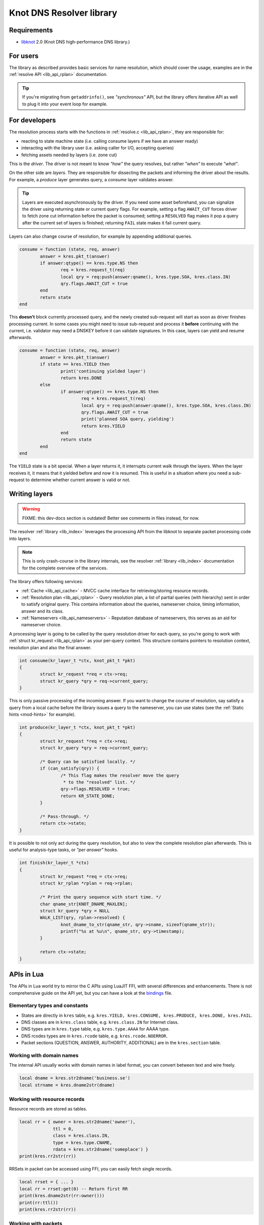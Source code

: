 *************************
Knot DNS Resolver library
*************************

Requirements
============

* libknot_ 2.0 (Knot DNS high-performance DNS library.)

For users
=========

The library as described provides basic services for name resolution, which should cover the usage,
examples are in the :ref:`resolve API <lib_api_rplan>` documentation.

.. tip:: If you're migrating from ``getaddrinfo()``, see *"synchronous"* API, but the library offers iterative API as well to plug it into your event loop for example.

.. _lib-layers:

For developers
==============

The resolution process starts with the functions in :ref:`resolve.c <lib_api_rplan>`, they are responsible for:

* reacting to state machine state (i.e. calling consume layers if we have an answer ready)
* interacting with the library user (i.e. asking caller for I/O, accepting queries)
* fetching assets needed by layers (i.e. zone cut)

This is the *driver*. The driver is not meant to know *"how"* the query resolves, but rather *"when"* to execute *"what"*.

.. image:: ../doc/resolution.png
   :align: center

On the other side are *layers*. They are responsible for dissecting the packets and informing the driver about the results. For example, a *produce* layer generates query, a *consume* layer validates answer.

.. tip:: Layers are executed asynchronously by the driver. If you need some asset beforehand, you can signalize the driver using returning state or current query flags. For example, setting a flag ``AWAIT_CUT`` forces driver to fetch zone cut information before the packet is consumed; setting a ``RESOLVED`` flag makes it pop a query after the current set of layers is finished; returning ``FAIL`` state makes it fail current query.

Layers can also change course of resolution, for example by appending additional queries.

.. code-block:: lua

	consume = function (state, req, answer)
		answer = kres.pkt_t(answer)
		if answer:qtype() == kres.type.NS then
			req = kres.request_t(req)
			local qry = req:push(answer:qname(), kres.type.SOA, kres.class.IN)
			qry.flags.AWAIT_CUT = true
		end
		return state
	end

This **doesn't** block currently processed query, and the newly created sub-request will start as soon as driver finishes processing current. In some cases you might need to issue sub-request and process it **before** continuing with the current, i.e. validator may need a DNSKEY before it can validate signatures. In this case, layers can yield and resume afterwards.

.. code-block:: lua

	consume = function (state, req, answer)
		answer = kres.pkt_t(answer)
		if state == kres.YIELD then
			print('continuing yielded layer')
			return kres.DONE
		else
			if answer:qtype() == kres.type.NS then
				req = kres.request_t(req)
				local qry = req:push(answer:qname(), kres.type.SOA, kres.class.IN)
				qry.flags.AWAIT_CUT = true
				print('planned SOA query, yielding')
				return kres.YIELD
			end
			return state
		end
	end

The ``YIELD`` state is a bit special. When a layer returns it, it interrupts current walk through the layers. When the layer receives it,
it means that it yielded before and now it is resumed. This is useful in a situation where you need a sub-request to determine whether current answer is valid or not.

Writing layers
==============

.. warning::  FIXME: this dev-docs section is outdated!  Better see comments in files instead, for now.

The resolver :ref:`library <lib_index>` leverages the processing API from the libknot to separate packet processing code into layers.

.. note:: This is only crash-course in the library internals, see the resolver :ref:`library <lib_index>` documentation for the complete overview of the services.

The library offers following services:

- :ref:`Cache <lib_api_cache>` - MVCC cache interface for retrieving/storing resource records.
- :ref:`Resolution plan <lib_api_rplan>` - Query resolution plan, a list of partial queries (with hierarchy) sent in order to satisfy original query. This contains information about the queries, nameserver choice, timing information, answer and its class.
- :ref:`Nameservers <lib_api_nameservers>` - Reputation database of nameservers, this serves as an aid for nameserver choice.

A processing layer is going to be called by the query resolution driver for each query,
so you're going to work with :ref:`struct kr_request <lib_api_rplan>` as your per-query context.
This structure contains pointers to resolution context, resolution plan and also the final answer.

.. code-block:: c

	int consume(kr_layer_t *ctx, knot_pkt_t *pkt)
	{
		struct kr_request *req = ctx->req;
		struct kr_query *qry = req->current_query;
	}

This is only passive processing of the incoming answer. If you want to change the course of resolution, say satisfy a query from a local cache before the library issues a query to the nameserver, you can use states (see the :ref:`Static hints <mod-hints>` for example).

.. code-block:: c

	int produce(kr_layer_t *ctx, knot_pkt_t *pkt)
	{
		struct kr_request *req = ctx->req;
		struct kr_query *qry = req->current_query;
		
		/* Query can be satisfied locally. */
		if (can_satisfy(qry)) {
			/* This flag makes the resolver move the query
			 * to the "resolved" list. */
			qry->flags.RESOLVED = true;
			return KR_STATE_DONE;
		}

		/* Pass-through. */
		return ctx->state;
	}

It is possible to not only act during the query resolution, but also to view the complete resolution plan afterwards. This is useful for analysis-type tasks, or *"per answer"* hooks.

.. code-block:: c

	int finish(kr_layer_t *ctx)
	{
		struct kr_request *req = ctx->req;
		struct kr_rplan *rplan = req->rplan;

		/* Print the query sequence with start time. */
		char qname_str[KNOT_DNAME_MAXLEN];
		struct kr_query *qry = NULL
		WALK_LIST(qry, rplan->resolved) {
			knot_dname_to_str(qname_str, qry->sname, sizeof(qname_str));
			printf("%s at %u\n", qname_str, qry->timestamp);
		}

		return ctx->state;
	}

APIs in Lua
===========

The APIs in Lua world try to mirror the C APIs using LuaJIT FFI, with several differences and enhancements.
There is not comprehensive guide on the API yet, but you can have a look at the bindings_ file.

Elementary types and constants
------------------------------

* States are directly in ``kres`` table, e.g. ``kres.YIELD, kres.CONSUME, kres.PRODUCE, kres.DONE, kres.FAIL``.
* DNS classes are in ``kres.class`` table, e.g. ``kres.class.IN`` for Internet class.
* DNS types are in  ``kres.type`` table, e.g. ``kres.type.AAAA`` for AAAA type.
* DNS rcodes types are in ``kres.rcode`` table, e.g. ``kres.rcode.NOERROR``.
* Packet sections (QUESTION, ANSWER, AUTHORITY, ADDITIONAL) are in the ``kres.section`` table.

Working with domain names
-------------------------

The internal API usually works with domain names in label format, you can convert between text and wire freely.

.. code-block:: lua

	local dname = kres.str2dname('business.se')
	local strname = kres.dname2str(dname)

Working with resource records
-----------------------------

Resource records are stored as tables.

.. code-block:: lua

	local rr = { owner = kres.str2dname('owner'),
	             ttl = 0,
	             class = kres.class.IN,
	             type = kres.type.CNAME,
	             rdata = kres.str2dname('someplace') }
	print(kres.rr2str(rr))

RRSets in packet can be accessed using FFI, you can easily fetch single records.

.. code-block:: lua

	local rrset = { ... }
	local rr = rrset:get(0) -- Return first RR
	print(kres.dname2str(rr:owner()))
	print(rr:ttl())
	print(kres.rr2str(rr))

Working with packets
--------------------

Packet is the data structure that you're going to see in layers very often. They consists of a header, and four sections: QUESTION, ANSWER, AUTHORITY, ADDITIONAL. The first section is special, as it contains the query name, type, and class; the rest of the sections contain RRSets.

First you need to convert it to a type known to FFI and check basic properties. Let's start with a snippet of a *consume* layer.

.. code-block:: lua

	consume = function (state, req, pkt)
		pkt = kres.pkt_t(answer)
		print('rcode:', pkt:rcode())
		print('query:', kres.dname2str(pkt:qname()), pkt:qclass(), pkt:qtype())
		if pkt:rcode() ~= kres.rcode.NOERROR then
			print('error response')
		end
	end

You can enumerate records in the sections.

.. code-block:: lua

	local records = pkt:section(kres.section.ANSWER)
	for i = 1, #records do
		local rr = records[i]
		if rr.type == kres.type.AAAA then
			print(kres.rr2str(rr))
		end
	end

During *produce* or *begin*, you might want to want to write to packet. Keep in mind that you have to write packet sections in sequence,
e.g. you can't write to ANSWER after writing AUTHORITY, it's like stages where you can't go back.

.. code-block:: lua

		pkt:rcode(kres.rcode.NXDOMAIN)
		-- Clear answer and write QUESTION
		pkt:clear()
		pkt:question('\7blocked', kres.class.IN, kres.type.SOA)
		-- Start writing data
		pkt:begin(kres.section.ANSWER)
		-- Nothing in answer
		pkt:begin(kres.section.AUTHORITY)
		local soa = { owner = '\7blocked', ttl = 900, class = kres.class.IN, type = kres.type.SOA, rdata = '...' }
		pkt:put(soa.owner, soa.ttl, soa.class, soa.type, soa.rdata)

Working with requests
---------------------

The request holds information about currently processed query, enabled options, cache, and other extra data.
You primarily need to retrieve currently processed query.

.. code-block:: lua

	consume = function (state, req, pkt)
		req = kres.request_t(req)
		print(req.options)
		print(req.state)

		-- Print information about current query
		local current = req:current()
		print(kres.dname2str(current.owner))
		print(current.stype, current.sclass, current.id, current.flags)
	end

In layers that either begin or finalize, you can walk the list of resolved queries.

.. code-block:: lua

	local last = req:resolved()
	print(last.stype)

As described in the layers, you can not only retrieve information about current query, but also push new ones or pop old ones.

.. code-block:: lua

		-- Push new query
		local qry = req:push(pkt:qname(), kres.type.SOA, kres.class.IN)
		qry.flags.AWAIT_CUT = true

		-- Pop the query, this will erase it from resolution plan
		req:pop(qry)


.. _libknot:  https://gitlab.labs.nic.cz/knot/knot-dns/tree/master/src/libknot
.. _bindings: https://gitlab.labs.nic.cz/knot/knot-resolver/blob/master/daemon/lua/kres.lua.in

.. |---| unicode:: U+02014 .. em dash
